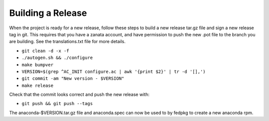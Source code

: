 Building a Release
==================

When the project is ready for a new release, follow these steps to build a new
release tar.gz file and sign a new release tag in git. This requires that you
have a zanata account, and have permission to push the new .pot file to the
branch you are building. See the translations.txt file for more details.

* ``git clean -d -x -f``
* ``./autogen.sh && ./configure``
* ``make bumpver``
* ``VERSION=$(grep ^AC_INIT configure.ac | awk '{print $2}' | tr -d '[],')``
* ``git commit -am "New version - $VERSION"``
* ``make release``

Check that the commit looks correct and push the new release with:

* ``git push && git push --tags``

The anaconda-$VERSION.tar.gz file and anaconda.spec can now be used to by
fedpkg to create a new anaconda rpm.

